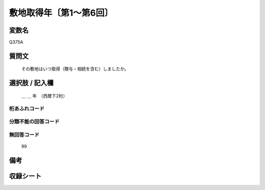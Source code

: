 .. title:: Q375A
.. rst-class:: item

====================================================================================================
敷地取得年〔第1～第6回〕
====================================================================================================

.. rst-class:: varname

変数名
==================

Q375A

.. rst-class:: question

質問文
==================


   その敷地はいつ取得（贈与・相続を含む）しましたか。



.. rst-class:: answer

選択肢 / 記入欄
======================

  ＿ ＿ 年　（西暦下2桁）



.. rst-class:: overflow

桁あふれコード
-------------------------------
  


.. rst-class:: not_classified

分類不能の回答コード
-------------------------------------
  


.. rst-class:: not_available

無回答コード
-------------------------------------
  99


.. rst-class:: bikou

備考
==================
 



.. rst-class:: include_sheet

収録シート
=======================================
.. hlist::
   :columns: 3
   
   
   * p1_2
   
   * p2_2
   
   * p3_2
   
   * p4_2
   
   * p5a_2
   
   * p5b_2
   
   * p6_2
   
   


.. index:: Q375A